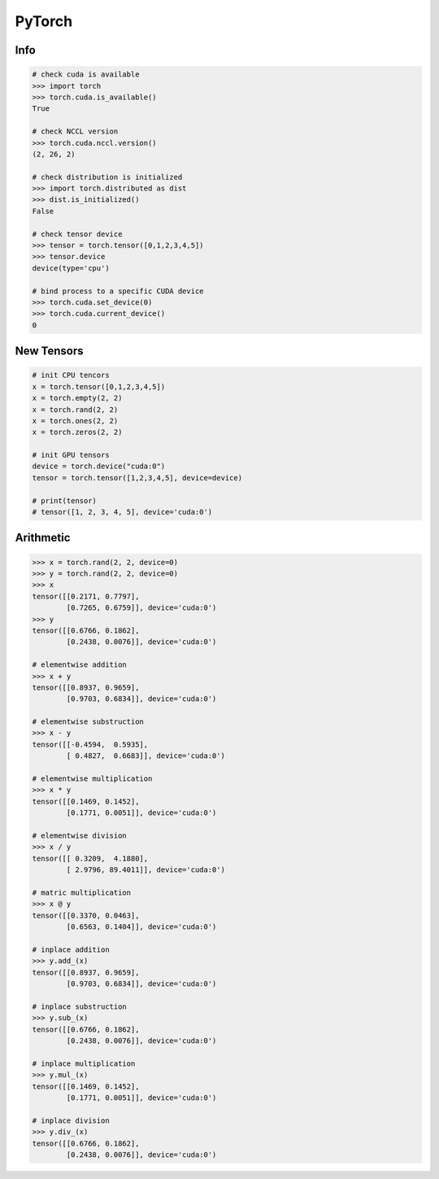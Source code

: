 .. meta::
    :description lang=en: Collect useful snippets of PyTorch
    :keywords: Python, Python3, PyTorch

=======
PyTorch
=======

Info
----

.. code-block:: python

    # check cuda is available
    >>> import torch
    >>> torch.cuda.is_available()
    True

    # check NCCL version
    >>> torch.cuda.nccl.version()
    (2, 26, 2)

    # check distribution is initialized
    >>> import torch.distributed as dist
    >>> dist.is_initialized()
    False

    # check tensor device
    >>> tensor = torch.tensor([0,1,2,3,4,5])
    >>> tensor.device
    device(type='cpu')

    # bind process to a specific CUDA device
    >>> torch.cuda.set_device(0)
    >>> torch.cuda.current_device()
    0


New Tensors
-----------

.. code-block:: python

    # init CPU tencors
    x = torch.tensor([0,1,2,3,4,5])
    x = torch.empty(2, 2)
    x = torch.rand(2, 2)
    x = torch.ones(2, 2)
    x = torch.zeros(2, 2)

    # init GPU tensors
    device = torch.device("cuda:0")
    tensor = torch.tensor([1,2,3,4,5], device=device)

    # print(tensor)
    # tensor([1, 2, 3, 4, 5], device='cuda:0')

Arithmetic
----------

.. code-block:: python

    >>> x = torch.rand(2, 2, device=0)
    >>> y = torch.rand(2, 2, device=0)
    >>> x
    tensor([[0.2171, 0.7797],
            [0.7265, 0.6759]], device='cuda:0')
    >>> y
    tensor([[0.6766, 0.1862],
            [0.2438, 0.0076]], device='cuda:0')

    # elementwise addition
    >>> x + y
    tensor([[0.8937, 0.9659],
            [0.9703, 0.6834]], device='cuda:0')

    # elementwise substruction
    >>> x - y
    tensor([[-0.4594,  0.5935],
            [ 0.4827,  0.6683]], device='cuda:0')

    # elementwise multiplication
    >>> x * y
    tensor([[0.1469, 0.1452],
            [0.1771, 0.0051]], device='cuda:0')

    # elementwise division
    >>> x / y
    tensor([[ 0.3209,  4.1880],
            [ 2.9796, 89.4011]], device='cuda:0')

    # matric multiplication
    >>> x @ y
    tensor([[0.3370, 0.0463],
            [0.6563, 0.1404]], device='cuda:0')

    # inplace addition
    >>> y.add_(x)
    tensor([[0.8937, 0.9659],
            [0.9703, 0.6834]], device='cuda:0')

    # inplace substruction
    >>> y.sub_(x)
    tensor([[0.6766, 0.1862],
            [0.2438, 0.0076]], device='cuda:0')

    # inplace multiplication
    >>> y.mul_(x)
    tensor([[0.1469, 0.1452],
            [0.1771, 0.0051]], device='cuda:0')

    # inplace division
    >>> y.div_(x)
    tensor([[0.6766, 0.1862],
            [0.2438, 0.0076]], device='cuda:0')
